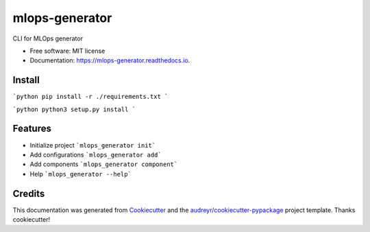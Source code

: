 ===============
mlops-generator
===============


.. image:: https://img.shields.io/pypi/v/mlops_generator.svg
        :target: https://pypi.python.org/pypi/mlops_generator

.. image:: https://img.shields.io/travis/averagua/mlops_generator.svg
        :target: https://travis-ci.com/averagua/mlops_generator

.. image:: https://readthedocs.org/projects/mlops-generator/badge/?version=latest
        :target: https://mlops-generator.readthedocs.io/en/latest/?badge=latest
        :alt: Documentation Status


.. image:: https://pyup.io/repos/github/averagua/mlops_generator/shield.svg
     :target: https://pyup.io/repos/github/averagua/mlops_generator/
     :alt: Updates



CLI for MLOps generator


* Free software: MIT license
* Documentation: https://mlops-generator.readthedocs.io.

Install
--------
```python
pip install -r ./requirements.txt
```

```python
python3 setup.py install
```

Features
--------

* Initialize project ```mlops_generator init```
* Add configurations ```mlops_generator add```
* Add components ```mlops_generator component```
* Help ```mlops_generator --help```

Credits
-------

This documentation was generated from Cookiecutter_ and the `audreyr/cookiecutter-pypackage`_ project template. Thanks cookiecutter!

.. _Cookiecutter: https://github.com/audreyr/cookiecutter
.. _`audreyr/cookiecutter-pypackage`: https://github.com/audreyr/cookiecutter-pypackage
